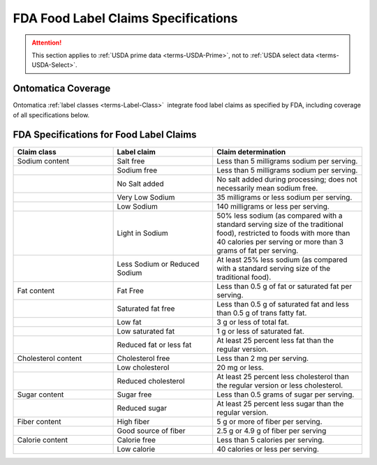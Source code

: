 
.. _$_04-fda-3-label-claims:

====================================
FDA Food Label Claims Specifications
====================================

.. attention::

   This section applies to :ref:`USDA prime data <terms-USDA-Prime>`, not to :ref:`USDA select data <terms-USDA-Select>`.

Ontomatica Coverage
-------------------

Ontomatica :ref:`label classes <terms-Label-Class>` |_| integrate food label claims as specified by FDA, including coverage of all specifications below.

FDA Specifications for Food Label Claims
----------------------------------------

.. csv-table::
   :header: "Claim class", "Label claim", "Claim determination"
   :widths: 10, 10, 15

   "Sodium content", "Salt free", "Less than 5 milligrams sodium per serving."
   "", "Sodium free", "Less than 5 milligrams sodium per serving."
   "", "No Salt added", "No salt added during processing; does not necessarily mean sodium free."
   "", "Very Low Sodium", "35 milligrams or less sodium per serving."
   "", "Low Sodium", "140 milligrams or less per serving."
   "", "Light in Sodium", "50% less sodium (as compared with a standard serving size of the traditional food), restricted to foods with more than 40 calories per serving or more than 3 grams of fat per serving."
   "", "Less Sodium or Reduced Sodium", "At least 25% less sodium (as compared with a standard serving size of the traditional food)."
   "Fat content", "Fat Free", "Less than 0.5 g of fat or saturated fat per serving."
   "", "Saturated fat free", "Less than 0.5 g of saturated fat and less than 0.5 g of trans fatty fat."
   "", "Low fat", "3 g or less of total fat."
   "", "Low saturated fat", "1 g or less of saturated fat."
   "", "Reduced fat or less fat", "At least 25 percent less fat than the regular version."
   "Cholesterol content", "Cholesterol free", "Less than 2 mg per serving."
   "", "Low cholesterol", "20 mg or less."
   "", "Reduced cholesterol", "At least 25 percent less cholesterol than the regular version or less cholesterol."
   "Sugar content", "Sugar free", "Less than 0.5 grams of sugar per serving."
   "", "Reduced sugar", "At least 25 percent less sugar than the regular version."
   "Fiber content", "High fiber", "5 g or more of fiber per serving."
   "", "Good source of fiber", "2.5 g or 4.9 g of fiber per serving"
   "Calorie content", "Calorie free", "Less than 5 calories per serving."
   "", "Low calorie", "40 calories or less per serving."

.. |_| unicode:: 0x80

